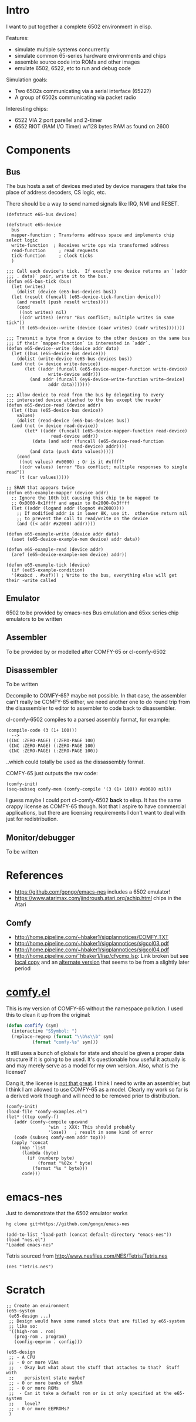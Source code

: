 * Intro
I want to put together a complete 6502 environment in elisp.

Features:
- simulate multiple systems concurrently
- simulate common 65-series hardware environments and chips
- assemble source code into ROMs and other images
- emulate 6502, 6522, etc to run and debug code

Simulation goals:
- Two 6502s communicating via a serial interface (6522?)
- A group of 6502s communicating via packet radio

Interesting chips:
- 6522 VIA 2 port parellel and 2-timer
- 6552 RIOT (RAM I/O Timer) w/128 bytes RAM as found on 2600
* Components
** Bus
The bus hosts a set of devices mediated by device managers that take
the place of address decoders, CS logic, etc.

There should be a way to send named signals like IRQ, NMI and RESET.
#+BEGIN_SRC elisp
  (defstruct e65-bus devices)

  (defstruct e65-device
    bus
    mapper-function ; Transforms address space and implements chip select logic
    write-function  ; Receives write ops via transformed address
    read-function	  ; read requests
    tick-function	  ; clock ticks
    )

  ;;; Call each device's tick.  If exactly one device returns an `(addr
  ;;; . data)` pair, write it to the bus.
  (defun e65-bus-tick (bus)
    (let (writes)
      (dolist (device (e65-bus-devices bus))
	(let (result (funcall (e65-device-tick-function device)))
	  (and result (push result writes))))
      (cond
       ((not writes) nil)
       ((cdr writes) (error "Bus conflict; multiple writes in same tick"))
       (t (e65-device--write (device (caar writes) (cadr writes)))))))

  ;;; Transmit a byte from a device to the other devices on the same bus
  ;;; if their `mapper-function` is interested in `addr`.
  (defun e65-device--write (device addr data)
    (let ((bus (e65-device-bus device)))
      (dolist (write-device (e65-bus-devices bus))
	(and (not (= device write-device))
	     (let ((addr (funcall (e65-device-mapper-function write-device)
				  write-device addr)))
	       (and addr (funcall (ey6-device-write-function write-device)
				  addr data)))))))

  ;;; Allow device to read from the bus by delegating to every
  ;;; interested device attached to the bus except the reader
  (defun e65-device-read (device addr)
    (let ((bus (e65-device-bus device))
	  values)
      (dolist (read-device (e65-bus-devices bus))
	(and (not (= device read-device))
	     (let* ((addr (funcall (e65-device-mapper-function read-device)
				   read-device addr))
		    (data (and addr (funcall (e65-device-read-function
					       read-device) addr))))
	       (and data (push data values)))))
      (cond
       ((not values) #x0000) ; Or is it #xffff?
       ((cdr values) (error "Bus conflict; multiple responses to single read"))
       (t (car values)))))

  ;; SRAM that appears twice
  (defun e65-example-mapper (device addr)
    ;; Ignore the 10th bit causing this chip to be mapped to
    ;; 0x0000-0x1ffff and again to 0x2000-0x3ffff
    (let ((addr (logand addr (lognot #x2000))))
      ;; If modified addr is in lower 8K, use it.  otherwise return nil
      ;; to prevent the call to read/write on the device
      (and ((< addr #x2000) addr))))

  (defun e65-example-write (device addr data)
    (aset (e65-device-example-mem device) addr data))

  (defun e65-example-read (device addr)
    (aref (e65-device-example-mem device) addr))

  (defun e65-example-tick (device)
    (if (ee65-example-condition)
	'(#xabcd . #xef))) ; Write to the bus, everything else will get their -write called
#+END_SRC
** Emulator
6502 to be provided by emacs-nes
Bus emulation and 65xx series chip emulators to be written
** Assembler
To be provided by or modelled after COMFY-65 or cl-comfy-6502
** Disassembler
To be written

Decompile to COMFY-65?  maybe not possible.  In that case, the assembler can't really be COMFY-65 either, we need another one to do round trip from the disassembler to editor to assembler to code back to disassembler.

cl-comfy-6502 compiles to a parsed assembly format, for example:
#+BEGIN_EXAMPLE
  (compile-code (3 (1+ 100)))
    -->
  ((INC :ZERO-PAGE) (:ZERO-PAGE 100) 
   (INC :ZERO-PAGE) (:ZERO-PAGE 100) 
   (INC :ZERO-PAGE) (:ZERO-PAGE 100))
#+END_EXAMPLE
..which could totally be used as the dissassembly format.

COMFY-65 just outputs the raw code:
#+BEGIN_SRC elisp
  (comfy-init)
  (seq-subseq comfy-mem (comfy-compile '(3 (1+ 100)) #x0680 nil))
#+END_SRC

#+RESULTS:
: [230 100 230 100 230 100 76 128 6]

I guess maybe I could port cl-comfy-6502 *back* to elisp.  It has the same crappy license as COMFY-65 though.  Not that I aspire to have commercial applications, but there are licensing requirements I don't want to deal with just for redistribution.
** Monitor/debugger
To be written
* References
- https://github.com/gongo/emacs-nes includes a 6502 emulator!
- https://www.atarimax.com/jindroush.atari.org/achip.html chips in the Atari
** Comfy
- http://home.pipeline.com/~hbaker1/sigplannotices/COMFY.TXT
- http://home.pipeline.com/~hbaker1/sigplannotices/sigcol03.pdf
- http://home.pipeline.com/~hbaker1/sigplannotices/sigcol04.pdf
- http://home.pipeline.com/˜hbaker1/lisp/cfycmp.lsp: Link broken but see [[file:CFYCMP.LSP][local copy]] and an [[file:CFYCMP1.LSP][alternate version]] that seems to be from a slightly later period
* [[file:comfy.el][comfy.el]]
This is my version of COMFY-65 without the namespace pollution.  I used this to clean it up from the original:
#+BEGIN_SRC emacs-lisp
  (defun comfify (sym)
    (interactive "SSymbol: ")
    (replace-regexp (format "\\b%s\\b" sym)
		    (format "comfy-%s" sym)))
#+END_SRC
It still uses a bunch of globals for state and should be given a proper data structure if it is going to be used.  It's questionable how useful it actually is and may merely serve as a model for my own version.  Also, what is the license?

Dang it, the license is [[https://www.acm.org/publications/policies/software-copyright-notice][not that great]].  I think I need to write an assembler, but I think I am allowed to use COMFY-65 as a model.  Clearly my work so far is a derived work though and will need to be removed prior to distribution.

#+BEGIN_SRC elisp
  (comfy-init)
  (load-file "comfy-examples.el")
  (let* ((top comfy-f)
	 (addr (comfy-compile upcwand
			      'win	; XXX: This should probably
			      'lose))	; result in some kind of error
	 (code (subseq comfy-mem addr top)))
    (apply 'concat
	   (map 'list
		(lambda (byte)
		  (if (numberp byte)
		      (format "%02x " byte)
		    (format "%s " byte)))
		code)))
#+END_SRC

#+RESULTS:
: a2 06 e0 0c b0 0a b5 0b 49 7f 95 0b e8 4c 04 00 a2 00 e0 0c b0 17 b5 0b a0 00 c0 0a b0 38 d9 5a 00 f0 04 c8 4c 1c 00 94 0c e8 4c 14 00 f8 a9 00 a2 00 e0 0c b0 07 75 0c e8 e8 4c 34 00 85 0d 18 65 0d 65 0d a2 01 e0 0c b0 07 75 0c e8 e8 4c 48 00 49 0f d0 01 60 00 60 

* emacs-nes
Just to demonstrate that the 6502 emulator works
#+BEGIN_SRC sh
  hg clone git+https://github.com/gongo/emacs-nes
#+END_SRC
#+BEGIN_SRC elisp :results silent
  (add-to-list 'load-path (concat default-directory "emacs-nes"))
  (load "nes.el")
  "Loaded emacs-nes"
#+END_SRC
Tetris sourced from http://www.nesfiles.com/NES/Tetris/Tetris.nes
#+BEGIN_SRC elisp :results silent
  (nes "Tetris.nes")
#+END_SRC
* Scratch
#+BEGIN_SRC elisp
  ;; Create an environment
  (e65-system
   (e65-design ...)
   ;; Design would have some named slots that are filled by e65-system
   ;; like so:
   '((high-rom . rom)
     (prog-rom . program)
     (config-eeprom . config)))

  (e65-design
   ;; - A CPU
   ;; - 0 or more VIAs
   ;;  - Okay but what about the stuff that attaches to that?  Stuff with
   ;;    persistent state maybe?
   ;; - 0 or more banks of SRAM
   ;; - 0 or more ROMs
   ;;  - Can it take a default rom or is it only specified at the e65-system 
   ;;    level?
   ;; - 0 or more EEPROMs?
   )
#+END_SRC
* COMMENT Config
# Local Variables:
# truncate-lines: nil
# word-wrap: t
# End:
